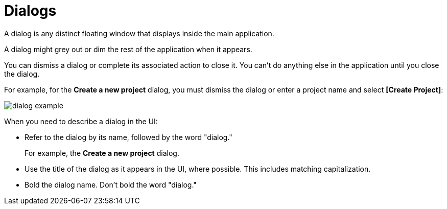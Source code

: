 = Dialogs 

A dialog is any distinct floating window that displays inside the main application. 

A dialog might grey out or dim the rest of the application when it appears.

You can dismiss a dialog or complete its associated action to close it. 
You can't do anything else in the application until you close the dialog. 

For example, for the *Create a new project* dialog, you must dismiss the dialog or enter a project name and select *[Create Project]*:

image::dialog-example.png[,,align=center]

When you need to describe a dialog in the UI: 

* Refer to the dialog by its name, followed by the word "dialog."
+
For example, the *Create a new project* dialog.

* Use the title of the dialog as it appears in the UI, where possible. This includes matching capitalization.

* Bold the dialog name. Don't bold the word "dialog." 


